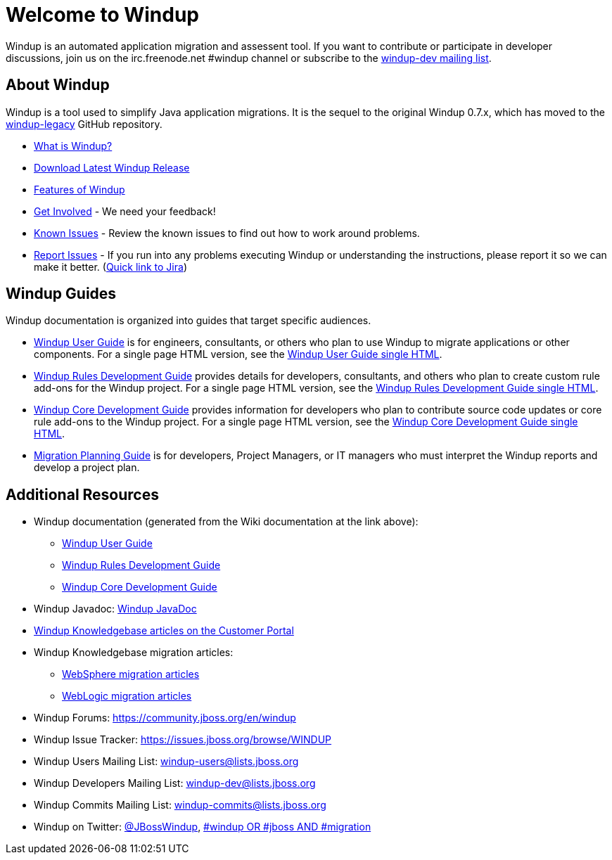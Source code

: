 :ProductName: Windup
:ProductShortName: Windup
:ProductDocUserGuideURL: http://windup.github.io/windup/docs/latest/html/WindupUserGuide.html
:ProductDocRulesGuideURL: http://windup.github.io/windup/docs/latest/html/WindupRulesDevelopmentGuide.html
:ProductDocCoreGuideURL: http://windup.github.io/windup/docs/latest/html/WindupCoreDevelopmentGuide.html

= Welcome to {ProductName}

{ProductName} is an automated application migration and assessent tool.
If you want to contribute or participate in developer discussions, join us on
the irc.freenode.net #windup channel or subscribe to the https://lists.jboss.org/mailman/listinfo/windup-dev[windup-dev
mailing list].

// include::News.asciidoc[]

== About {ProductShortName}

{ProductShortName} is a tool used to simplify Java application migrations. It is the 
sequel to the original Windup 0.7.x, which has moved to the 
https://github.com/windup/windup-legacy[windup-legacy] GitHub repository.

* link:What-is-it[What is {ProductShortName}?] 
* http://windup.jboss.org/download.html[Download Latest {ProductName} Release]
* link:Features[Features of {ProductShortName}]
* link:Get-Involved[Get Involved] - We need your feedback!
* link:Known-Issues[Known Issues] - Review the known issues to find out how to work around problems.
* link:Report-Issues[Report Issues] - If you run into any problems executing {ProductName} or understanding the instructions, please report it so we can make it better. (https://issues.jboss.org/browse/WINDUP[Quick link to Jira])

== {ProductName} Guides

{ProductName} documentation is organized into guides that target specific audiences.

* link:./User-Guide[{ProductName} User Guide] is for engineers, consultants, or others who plan to use
{ProductName} to migrate applications or other components. For a single page HTML version, see the {ProductDocUserGuideURL}[{ProductName} User Guide single HTML].
* link:./Rules-Development-Guide[{ProductName} Rules Development Guide] provides details for developers, consultants, and others who plan to create custom rule add-ons for the {ProductName} project. For a single page HTML version, see the {ProductDocRulesGuideURL}[{ProductName} Rules Development Guide single HTML].
* link:./Core-Development-Guide[{ProductName} Core Development Guide] provides information for developers who plan to contribute source code updates or core rule add-ons to the {ProductName} project. For a single page HTML version, see the {ProductDocCoreGuideURL}[{ProductName} Core Development Guide single HTML].
* link:./Migration-Planning-Guide[Migration Planning Guide] is for developers, Project Managers, or IT managers who must interpret the {ProductShortName} reports and develop a project plan.

== Additional Resources

* {ProductShortName} documentation (generated from the Wiki documentation at the link above): 
** {ProductDocUserGuideURL}[{ProductName} User Guide]
** {ProductDocRulesGuideURL}[{ProductName} Rules Development Guide]
** {ProductDocCoreGuideURL}[{ProductName} Core Development Guide]
* {ProductShortName} Javadoc: http://windup.github.io/windup/docs/latest/javadoc[{ProductName} JavaDoc]
*  https://access.redhat.com/taxonomy/tags/windup[{ProductShortName} Knowledgebase articles on the Customer Portal]
* {ProductShortName} Knowledgebase migration articles:
** https://access.redhat.com/search/#/?q=tag:%28%22websphere%22%29+tag:%28%22windup%22%29&p=1&srch=any&language=en&documentKind=[WebSphere migration articles]
** https://access.redhat.com/search/#/?q=tag:%28%22websphere%22%29+tag:%28%22windup%22%29&p=1&srch=any&language=en&documentKind=[WebLogic migration articles]
* {ProductShortName} Forums: https://community.jboss.org/en/windup
* {ProductShortName} Issue Tracker: https://issues.jboss.org/browse/WINDUP
* {ProductShortName} Users Mailing List: windup-users@lists.jboss.org
* {ProductShortName} Developers Mailing List: windup-dev@lists.jboss.org
* {ProductShortName} Commits Mailing List: windup-commits@lists.jboss.org
* {ProductShortName} on Twitter: https://twitter.com/jbosswindup[@JBossWindup], https://twitter.com/search?q=%23windup%20OR%20%23jboss%20AND%20%23migration&src=typd[#windup OR #jboss AND #migration]